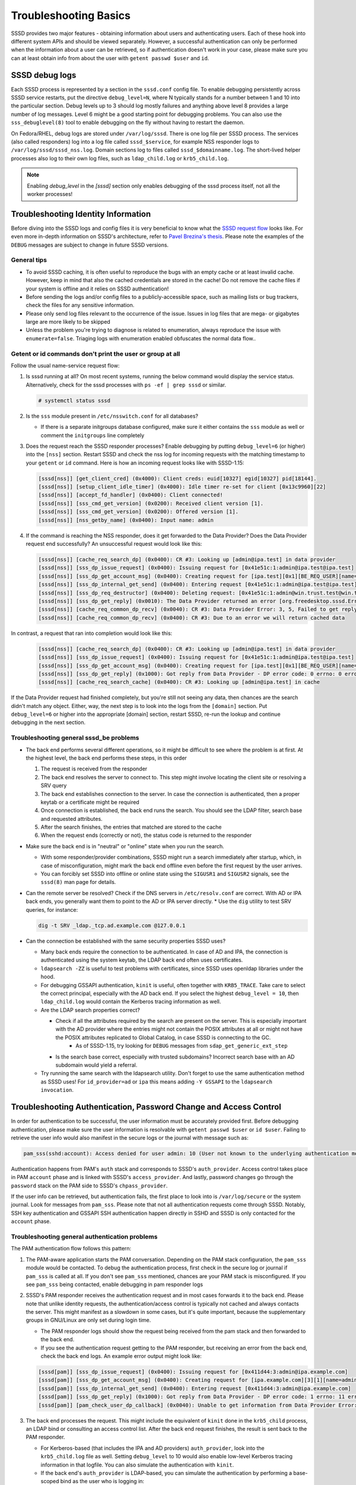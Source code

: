 Troubleshooting Basics
######################

SSSD provides two major features - obtaining information about users and authenticating users. Each of these hook into different system APIs and should be viewed separately. However, a successful authentication can only be performed when the information about a user can be retrieved, so if authentication doesn't work in your case, please make sure you can at least obtain info from about the user with ``getent passwd $user`` and ``id``.

SSSD debug logs
***************

Each SSSD process is represented by a section in the ``sssd.conf`` config file. To enable debugging persistently across SSSD service restarts, put the directive ``debug_level=N``, where N typically stands for a number between 1 and 10 into the particular section. Debug levels up to 3 should log mostly failures and anything above level 8 provides a large number of log messages. Level 6 might be a good starting point for debugging problems. You can also use the ``sss_debuglevel(8)`` tool to enable debugging on the fly without having to restart the daemon.

On Fedora/RHEL, debug logs are stored under ``/var/log/sssd``. There is one log file per SSSD process. The services (also called responders) log into a log file called ``sssd_$service``, for example NSS responder logs to ``/var/log/sssd/sssd_nss.log``. Domain sections log to files called ``sssd_$domainname.log``. The short-lived helper processes also log to their own log files, such as ``ldap_child.log`` or ``krb5_child.log``.

.. note::

    Enabling `debug_level` in the `[sssd]` section only enables debugging of the sssd process itself, not all the worker processes!

Troubleshooting Identity Information
************************************

Before diving into the SSSD logs and config files it is very beneficial to know what the `SSSD request flow <https://jhrozek.wordpress.com/2015/03/11/anatomy-of-sssd-user-lookup/>`_ looks like. For even more in-depth information on SSSD's architecture, refer to `Pavel Brezina's thesis <https://is.muni.cz/th/359290/fi_m/thesis.pdf>`_. Please note the examples of the ``DEBUG`` messages are subject to change in future SSSD versions.

General tips
============

* To avoid SSSD caching, it is often useful to reproduce the bugs with an empty cache or at least invalid cache. However, keep in mind that also the cached credentials are stored in the cache! Do not remove the cache files if your system is offline and it relies on SSSD authentication!
* Before sending the logs and/or config files to a publicly-accessible space, such as mailing lists or bug trackers, check the files for any sensitive information.
* Please only send log files relevant to the occurrence of the issue. Issues in log files that are mega- or gigabytes large are more likely to be skipped
* Unless the problem you're trying to diagnose is related to enumeration, always reproduce the issue with ``enumerate=false``. Triaging logs with enumeration enabled obfuscates the normal data flow..

Getent or id commands don't print the user or group at all
==========================================================

Follow the usual name-service request flow:

#. Is sssd running at all? On most recent systems, running the below command would display the service status. Alternatively, check for the sssd processes with ``ps -ef | grep sssd`` or similar.

   .. code-block:: bash

        # systemctl status sssd

#. Is the ``sss`` module present in ``/etc/nsswitch.conf`` for all databases?

   * If there is a separate initgroups database configured, make sure it either contains the ``sss`` module as well or comment the ``initgroups`` line completely

#. Does the request reach the SSSD responder processes? Enable debugging by putting ``debug_level=6`` (or higher) into the ``[nss]`` section. Restart SSSD and check the nss log for incoming requests with the matching timestamp to your ``getent`` or ``id`` command. Here is how an incoming request looks like with SSSD-1.15:

   .. code-block:: sssd-log

        [sssd[nss]] [get_client_cred] (0x4000): Client creds: euid[10327] egid[10327] pid[18144].
        [sssd[nss]] [setup_client_idle_timer] (0x4000): Idle timer re-set for client [0x13c9960][22]
        [sssd[nss]] [accept_fd_handler] (0x0400): Client connected!
        [sssd[nss]] [sss_cmd_get_version] (0x0200): Received client version [1].
        [sssd[nss]] [sss_cmd_get_version] (0x0200): Offered version [1].
        [sssd[nss]] [nss_getby_name] (0x0400): Input name: admin

#. If the command is reaching the NSS responder, does it get forwarded to the Data Provider? Does the Data Provider request end successfully? An unsuccessful request would look like this:

   .. code-block:: sssd-log

        [sssd[nss]] [cache_req_search_dp] (0x0400): CR #3: Looking up [admin@ipa.test] in data provider
        [sssd[nss]] [sss_dp_issue_request] (0x0400): Issuing request for [0x41e51c:1:admin@ipa.test@ipa.test]
        [sssd[nss]] [sss_dp_get_account_msg] (0x0400): Creating request for [ipa.test][0x1][BE_REQ_USER][name=admin@ipa.test:-]
        [sssd[nss]] [sss_dp_internal_get_send] (0x0400): Entering request [0x41e51c:1:admin@ipa.test@ipa.test]
        [sssd[nss]] [sss_dp_req_destructor] (0x0400): Deleting request: [0x41e51c:1:admin@win.trust.test@win.trust.test]
        [sssd[nss]] [sss_dp_get_reply] (0x0010): The Data Provider returned an error [org.freedesktop.sssd.Error.DataProvider.Offline]
        [sssd[nss]] [cache_req_common_dp_recv] (0x0040): CR #3: Data Provider Error: 3, 5, Failed to get reply from Data Provider
        [sssd[nss]] [cache_req_common_dp_recv] (0x0400): CR #3: Due to an error we will return cached data

In contrast, a request that ran into completion would look like this:

   .. code-block:: sssd-log

        [sssd[nss]] [cache_req_search_dp] (0x0400): CR #3: Looking up [admin@ipa.test] in data provider
        [sssd[nss]] [sss_dp_issue_request] (0x0400): Issuing request for [0x41e51c:1:admin@ipa.test@ipa.test]
        [sssd[nss]] [sss_dp_get_account_msg] (0x0400): Creating request for [ipa.test][0x1][BE_REQ_USER][name=admin@ipa.test:-]
        [sssd[nss]] [sss_dp_get_reply] (0x1000): Got reply from Data Provider - DP error code: 0 errno: 0 error message: Success
        [sssd[nss]] [cache_req_search_cache] (0x0400): CR #3: Looking up [admin@ipa.test] in cache

If the Data Provider request had finished completely, but you're still not seeing any data, then chances are the search didn't match any object. Either, way, the next step is to look into the logs from the ``[domain]`` section. Put ``debug_level=6`` or higher into the appropriate [domain] section, restart SSSD, re-run the lookup and continue debugging in the next section.

Troubleshooting general sssd_be problems
========================================

* The back end performs several different operations, so it might be difficult to see where the problem is at first. At the highest level, the back end performs these steps, in this order

  #. The request is received from the responder
  #. The back end resolves the server to connect to. This step might involve locating the client site or resolving a SRV query
  #. The back end establishes connection to the server. In case the connection is authenticated, then a proper keytab or a certificate might be required
  #. Once connection is established, the back end runs the search. You should see the LDAP filter, search base and requested attributes.
  #. After the search finishes, the entries that matched are stored to the cache
  #. When the request ends (correctly or not), the status code is returned to the responder

* Make sure the back end is in "neutral" or "online" state when you run the search.

  * With some responder/provider combinations, SSSD might run a search immediately after startup, which, in case of misconfiguration, might mark the back end offline even before the first request by the user arrives.
  * You can forcibly set SSSD into offline or online state using the ``SIGUSR1`` and ``SIGUSR2`` signals, see the ``sssd(8)`` man page for details.

* Can the remote server be resolved? Check if the DNS servers in ``/etc/resolv.conf`` are correct. With AD or IPA back ends, you generally want them to point to the AD or IPA server directly.
  * Use the ``dig`` utility to test SRV queries, for instance:

  .. code-block:: bash

            dig -t SRV _ldap._tcp.ad.example.com @127.0.0.1

* Can the connection be established with the same security properties SSSD uses?

  * Many back ends require the connection to be authenticated. In case of AD and IPA, the connection is authenticated using the system keytab, the LDAP back end often uses certificates.
  * ``ldapsearch -ZZ`` is useful to test problems with certificates, since SSSD uses openldap libraries under the hood.
  * For debugging GSSAPI authentication, ``kinit`` is useful, often together with ``KRB5_TRACE``. Take care to select the correct principal, especially with the AD back end. If you select the highest ``debug_level = 10``, then ``ldap_child.log`` would contain the Kerberos tracing information as well.
  * Are the LDAP search properties correct?

    * Check if all the attributes required by the search are present on the server. This is especially important with the AD provider where the entries might not contain the POSIX attributes at all or might not have the POSIX attributes replicated to Global Catalog, in case SSSD is connecting to the GC.
        * As of SSSD-1.15, try looking for ``DEBUG`` messages from ``sdap_get_generic_ext_step``
    * Is the search base correct, especially with trusted subdomains? Incorrect search base with an AD subdomain would yield a referral.
  * Try running the same search with the ldapsearch utility. Don't forget to use the same authentication method as SSSD uses! For ``id_provider=ad`` or ``ipa`` this means adding ``-Y GSSAPI`` to the ``ldapsearch invocation``.

Troubleshooting Authentication, Password Change and Access Control
******************************************************************

In order for authentication to be successful, the user information must be accurately provided first. Before debugging authentication, please make sure the user information is resolvable with ``getent passwd $user`` or ``id $user``. Failing to retrieve the user info would also manifest in the secure logs or the journal with message such as:

.. code-block:: sssd-log

    pam_sss(sshd:account): Access denied for user admin: 10 (User not known to the underlying authentication module)

Authentication happens from PAM's ``auth`` stack and corresponds to SSSD's ``auth_provider``. Access control takes place in PAM ``account`` phase and is linked with SSSD's ``access_provider``. And lastly, password changes go through the ``password`` stack on the PAM side to SSSD's ``chpass_provider``.

If the user info can be retrieved, but authentication fails, the first place to look into is ``/var/log/secure`` or the system journal. Look for messages from ``pam_sss``. Please note that not all authentication requests come through SSSD. Notably, SSH key authentication and GSSAPI SSH authentication happen directly in SSHD and SSSD is only contacted for the ``account`` phase.

Troubleshooting general authentication problems
===============================================

The PAM authentication flow follows this pattern:

#. The PAM-aware application starts the PAM conversation. Depending on the PAM stack configuration, the ``pam_sss`` module would be contacted. To debug the authentication process, first check in the secure log or journal if ``pam_sss`` is called at all. If you don't see ``pam_sss`` mentioned, chances are your PAM stack is misconfigured. If you see ``pam_sss`` being contacted, enable debugging in pam responder logs

#. SSSD's PAM responder receives the authentication request and in most cases forwards it to the back end. Please note that unlike identity requests, the authentication/access control is typically not cached and always contacts the server. This might manifest as a slowdown in some cases, but it's quite important, because the supplementary groups in GNU/Linux are only set during login time.

   * The PAM responder logs should show the request being received from the pam stack and then forwarded to the back end.

   * If you see the authentication request getting to the PAM responder, but receiving an error from the back end, check the back end logs. An example error output might look like:

   .. code-block:: sssd-log

            [sssd[pam]] [sss_dp_issue_request] (0x0400): Issuing request for [0x411d44:3:admin@ipa.example.com]
            [sssd[pam]] [sss_dp_get_account_msg] (0x0400): Creating request for [ipa.example.com][3][1][name=admin]
            [sssd[pam]] [sss_dp_internal_get_send] (0x0400): Entering request [0x411d44:3:admin@ipa.example.com]
            [sssd[pam]] [sss_dp_get_reply] (0x1000): Got reply from Data Provider - DP error code: 1 errno: 11 error message: Offline
            [sssd[pam]] [pam_check_user_dp_callback] (0x0040): Unable to get information from Data Provider Error: 1, 11, Offline

#. The back end processes the request. This might include the equivalent of ``kinit`` done in the ``krb5_child`` process, an LDAP bind or consulting an access control list. After the back end request finishes, the result is sent back to the PAM responder.

   *  For Kerberos-based (that includes the IPA and AD providers) ``auth_provider``, look into the ``krb5_child.log`` file as well. Setting ``debug_level`` to 10 would also enable low-level Kerberos tracing information in that logfile. You can also simulate the authentication with ``kinit``.

   * If the back end's ``auth_provider`` is LDAP-based, you can simulate the authentication by performing a base-scoped bind as the user who is logging in:

   .. code-block:: bash

            ldapsearch -x -H ldap://master.ipa.example.com -b uid=admin,cn=users,cn=accounts,dc=ipa,dc=example,dc=com -s base -W

#. The PAM responder receives the result and forwards it back to the ``pam_sss`` module. The error or status message is displayed in ``/var/log/secure`` or journal.

General common SSSD problems
****************************

* Logins take too long or the time to execute ``id $username`` takes too long.

  * First, make sure to understand `what does id username do <https://jhrozek.wordpress.com/2014/01/27/why-is-id-so-slow-with-sssd/>`_. Do you really care about its performance? Chances are you're more interested in ``id -G`` performance.
  * Check out the ``ignore_group_members`` options in the ``sssd.conf(5)`` manual page.
  * Some users improved their SSSD performance a lot by mounting the cache into ``tmpfs``
* ``getent passwd`` and ``getent group`` doesn't display any users or groups.

  * Enumeration is disabled by design. See the FAQ page for explanation
* Changes on the server are not reflected on the client for quite some time

  * The SSSD caches identity information for some time. You can force cache refresh on next lookup using the ``sssctl cache-expire`` command.

    * Please note that during login, updated information is always re-read from the server
* After enrolling the same machine to a domain with different users (perhaps a test VM was enrolled to a newly provisioned server), no users can be resolved or log in

  * Probably the new server has different ID values even if the users are named the same (like admin in an IPA domain). Currently UID changes are not supported, caches must be removed.

* How do I enable LDAP authentication over an unsecure connection?

  * Not possible, sorry. SSSD requires the use of either TLS or LDAPS for LDAP authentication. Perimeter security is just not enough.
* There are no messages from ``pam_sss`` at all

  * Your PAM stack is likely misconfigured. Use the ``authselect`` tool if available together with ``sssd`` profile.
  * Alternatively, check that the authentication you are using is PAM-aware, because some authentication methods, like SSH public keys are handled directly in the SSHD and do not use PAM at all.
* I can ``su`` to an SSSD user from root, but not from a regular user, SSH doesn't work either

  * If you su to another user from root, you typically bypass SSSD authentication completely by using the ``pam_rootok.so`` module. Your SSSD setup is likely broken, please log in as an ordinary user and continue debugging in this section
* I'm receiving ``System Error (4)`` in the authentication logs

  * System Error is an "Unhandled Exception" during authentication. It can either be an SSSD bug or a fatal error during authentication. Either way, please bring up your issue on the `sssd-users mailing list <https://lists.fedorahosted.org/admin/lists/sssd-users.lists.fedorahosted.org/>`_

* I'm receiving ``Access denied for user $user: 6 (Permission denied)``

  * Authentication went fine, but the user was denied access to the client machine. You can temporarily disable access control with setting ``access_provider=permit`` temporarily. Don't forget to reset the access provider to a stricter setting after finding out the root cause\!
  * If disabling access control doesn't help, the account might be locked on the server side. Check the SSSD domain logs to find out more.
* I can't get my LDAP-based access control filter right for group access control using the memberOf attribute

  * The LDAP-based access control is really tricky to get right and doesn't typically handle nested groups well. Use the simple access provider ``man sssd-simple`` instead.

